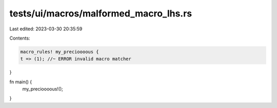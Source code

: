 tests/ui/macros/malformed_macro_lhs.rs
======================================

Last edited: 2023-03-30 20:35:59

Contents:

.. code-block:: rs

    macro_rules! my_precioooous {
    t => (1); //~ ERROR invalid macro matcher
}

fn main() {
    my_precioooous!();
}



